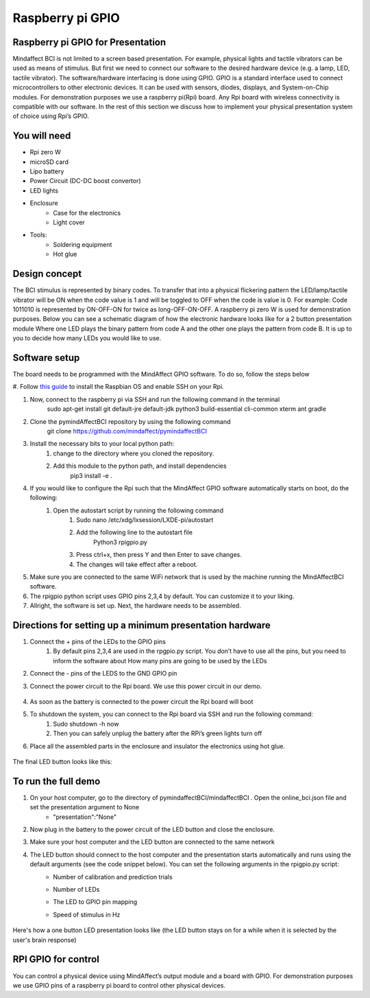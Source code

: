 Raspberry pi GPIO
===============
Raspberry pi GPIO for Presentation
-----
Mindaffect BCI is not limited to a screen based presentation. For example, physical lights and tactile vibrators can be used as means of stimulus. 
But first we need to connect our software to the desired hardware device (e.g. a lamp, LED, tactile vibrator). 
The software/hardware interfacing is done using GPIO. GPIO is a standard interface used to connect microcontrollers to other electronic devices. It can be used with sensors, diodes, displays, and System-on-Chip modules.
For demonstration purposes we use a raspberry pi(Rpi) board. Any Rpi board with wireless connectivity is compatible with our software.
In the rest of this section we discuss how to implement your physical presentation system of choice using Rpi’s GPIO.

You will need
-----
* Rpi zero W
* microSD card
* Lipo battery  
* Power Circuit (DC-DC boost convertor)
* LED lights
* Enclosure
	* Case for the electronics
	* Light cover
* Tools:
	* Soldering equipment
	* Hot glue

Design concept	
-----
The BCI stimulus is represented by binary codes. To transfer that into a physical flickering pattern the LED/lamp/tactile vibrator will be ON when the code value is 1 and will be toggled to OFF when the code is value is 0. 
For example:
Code 1011010 is represented by ON-OFF-ON for twice as long-OFF-ON-OFF.
A raspberry pi zero W is used for demonstration purposes.
Below you can see a schematic diagram of how the electronic hardware looks like for a 2 button presentation module Where one LED plays the binary pattern from code A and the other one plays the pattern from code B.
It is up to you to decide how many LEDs you would like to use.

	.. image:: images/gpiopizero.PNG

Software setup
-----
The board needs to be programmed with the MindAffect GPIO software. To do so, follow the steps below

#. Follow `this guide
<https://medium.com/@danidudas/install-raspbian-jessie-lite-and-setup-wi-fi-without-access-to-command-line-or-using-the-network-97f065af722e>`_ to install the Raspbian OS and enable SSH on your Rpi. 
	
#. Now, connect to the raspberry pi via SSH and run the following command in the terminal
	sudo apt-get install git default-jre default-jdk python3 build-essential cli-common xterm ant gradle
#. Clone the pymindAffectBCI repository by using the following command
	git clone https://github.com/mindaffect/pymindaffectBCI
#. Install the necessary bits to your local python path:
	#. change to the directory where you cloned the repository.
	#. Add this module to the python path, and install dependencies
		pip3 install -e . 
#. If you would like to configure the Rpi such that the MindAffect GPIO software automatically starts on boot, do the following:
	#. Open the autostart script by running the following command
		#. Sudo nano /etc/xdg/lxsession/LXDE-pi/autostart
		#. Add the following line to the autostart file
			Python3 rpigpio.py
		#. Press ctrl+x, then press Y and then Enter to save changes.
		#. The changes will take effect after a reboot.
#. Make sure you are connected to the same WiFi network that is used by the machine running the MindAffectBCI software.
#. The rpigpio python script uses GPIO pins 2,3,4 by default. You can customize it to your liking.
#. Allright, the software is set up. Next, the hardware needs to be assembled.

Directions for setting up a minimum presentation hardware
-----
#. Connect the + pins of the LEDs to the GPIO  pins
	#. By default pins 2,3,4 are used in the rpgpio.py script. You don’t have to use all the pins, but you need to inform the software about How many pins are going to be used by the LEDs
#. Connect the - pins of the LEDS to the GND GPIO pin
#. Connect the power circuit to the Rpi board. We use this power circuit in our demo.

	.. image:: images/LEDpresassembly.PNG
	
#. As soon as the battery is connected to the power circuit the Rpi board will boot
#. To shutdown the system, you can connect to the Rpi board via SSH and run the following command:
	#. Sudo shutdown -h now
	#. Then you can safely unplug the battery after the RPi’s green lights turn off
#. Place all the assembled parts in the enclosure and insulator the electronics using hot glue.
 
	.. image:: images/LEDassembly.PNG
	
The final LED button looks like this:

	.. image:: images/ledenclosure2.png
	.. image:: images/lednclosure1.png



To run the full demo
-----
#. On your host computer, go to the directory of pymindaffectBCI/mindaffectBCI . Open the online_bci.json file and set the presentation argument to None 
	* "presentation":"None"
#. Now plug in the battery to the power circuit of the LED button and close the enclosure.
#. Make sure your host computer and the LED button are connected to the same network
#. The LED button should connect to the host computer and the presentation starts automatically and runs using the default arguments (see the code snippet below). You can set the following arguments in the rpigpio.py script:
	* Number of calibration and prediction trials
	* Number of LEDs
	* The LED to GPIO pin mapping
	* Speed of stimulus in Hz
	
		.. image:: images/ledpresconfig.PNG

Here's how a one button LED presentation looks like (the LED button stays on for a while when it is selected by the user's brain response)

	.. image:: images/LED_DEMO.gif

RPI GPIO for control
-----
You can control a physical device using MindAffect’s output module and a board with GPIO.
For demonstration purposes we use GPIO pins of a raspberry pi board to control other physical devices.



